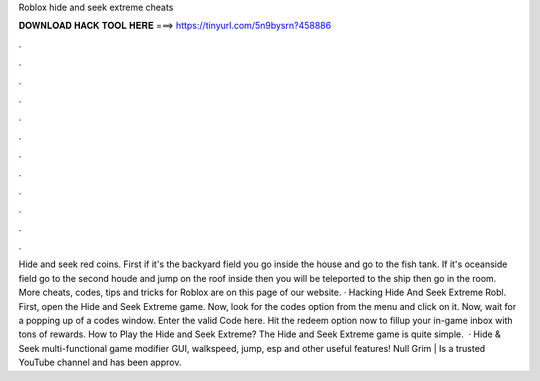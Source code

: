 Roblox hide and seek extreme cheats

𝐃𝐎𝐖𝐍𝐋𝐎𝐀𝐃 𝐇𝐀𝐂𝐊 𝐓𝐎𝐎𝐋 𝐇𝐄𝐑𝐄 ===> https://tinyurl.com/5n9bysrn?458886

.

.

.

.

.

.

.

.

.

.

.

.

Hide and seek red coins. First if it's the backyard field you go inside the house and go to the fish tank. If it's oceanside field go to the second houde and jump on the roof inside then you will be teleported to the ship then go in the room. More cheats, codes, tips and tricks for Roblox are on this page of our website. · Hacking Hide And Seek Extreme Robl. First, open the Hide and Seek Extreme game. Now, look for the codes option from the menu and click on it. Now, wait for a popping up of a codes window. Enter the valid Code here. Hit the redeem option now to fillup your in-game inbox with tons of rewards. How to Play the Hide and Seek Extreme? The Hide and Seek Extreme game is quite simple.  · Hide & Seek multi-functional game modifier GUI, walkspeed, jump, esp and other useful features! Null Grim | Is a trusted YouTube channel and has been approv.